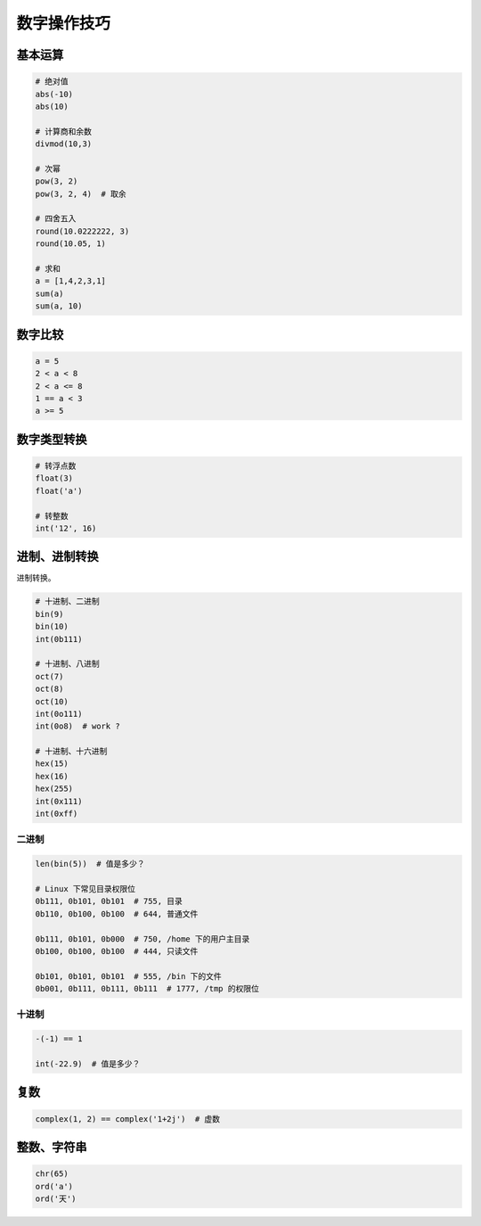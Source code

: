 数字操作技巧
============

基本运算
--------
.. code-block:: python

    # 绝对值
    abs(-10)
    abs(10)

    # 计算商和余数
    divmod(10,3)

    # 次幂
    pow(3, 2)
    pow(3, 2, 4)  # 取余

    # 四舍五入
    round(10.0222222, 3)
    round(10.05, 1)

    # 求和
    a = [1,4,2,3,1]
    sum(a)
    sum(a, 10)


数字比较
--------
.. code-block:: python

    a = 5
    2 < a < 8
    2 < a <= 8
    1 == a < 3
    a >= 5


数字类型转换
------------
.. code-block:: python

    # 转浮点数
    float(3)
    float('a')

    # 转整数
    int('12', 16)


进制、进制转换
--------------
进制转换。

.. code-block:: python

    # 十进制、二进制
    bin(9)
    bin(10)
    int(0b111)

    # 十进制、八进制
    oct(7)
    oct(8)
    oct(10)
    int(0o111)
    int(0o8)  # work ?

    # 十进制、十六进制
    hex(15)
    hex(16)
    hex(255)
    int(0x111)
    int(0xff)


二进制
``````
.. code-block:: python

    len(bin(5))  # 值是多少？

    # Linux 下常见目录权限位
    0b111, 0b101, 0b101  # 755, 目录
    0b110, 0b100, 0b100  # 644, 普通文件

    0b111, 0b101, 0b000  # 750, /home 下的用户主目录
    0b100, 0b100, 0b100  # 444, 只读文件

    0b101, 0b101, 0b101  # 555, /bin 下的文件
    0b001, 0b111, 0b111, 0b111  # 1777, /tmp 的权限位


十进制
``````
.. code-block:: python

    -(-1) == 1

    int(-22.9)  # 值是多少？


复数
----
.. code-block:: python

    complex(1, 2) == complex('1+2j')  # 虚数


整数、字符串
------------
.. code-block:: python

    chr(65)
    ord('a')
    ord('天')
